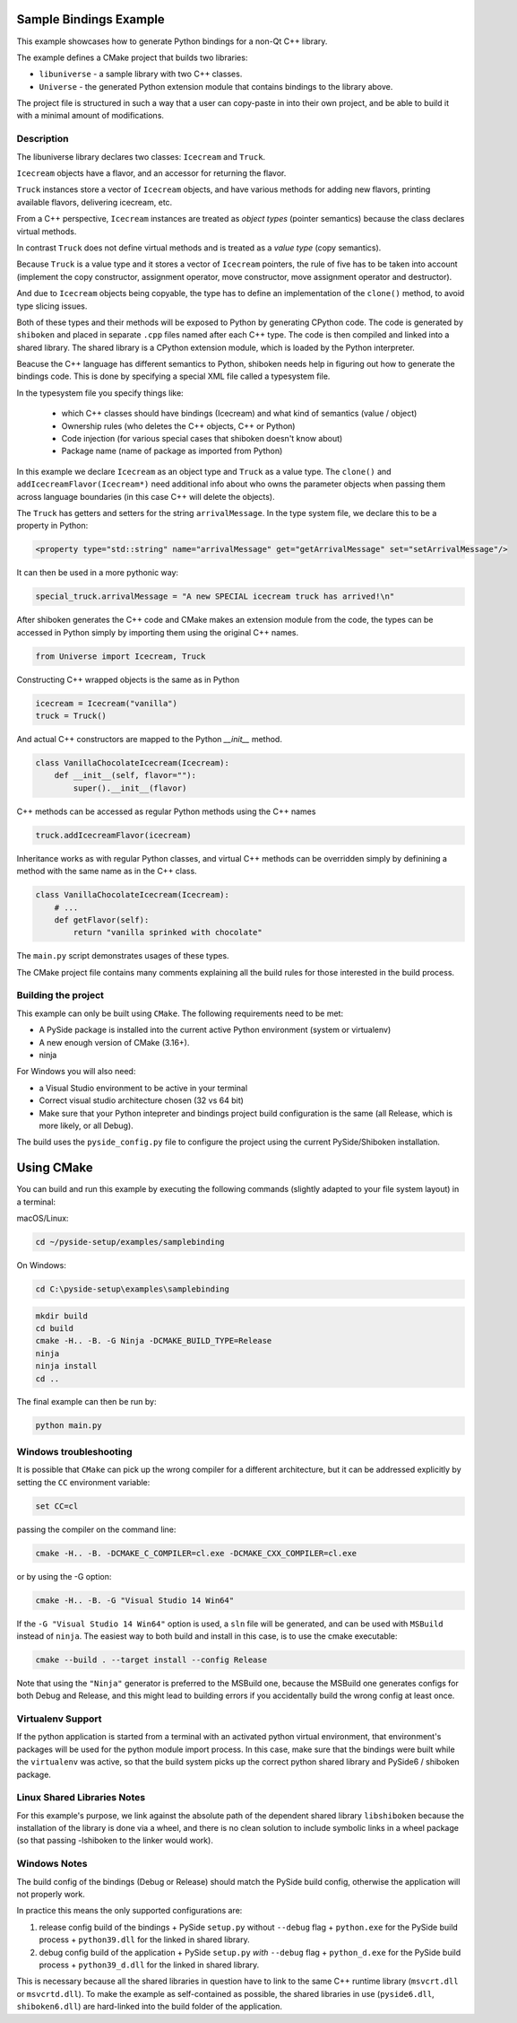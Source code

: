 Sample Bindings Example
=======================

This example showcases how to generate Python bindings for a
non-Qt C++ library.

The example defines a CMake project that builds two libraries:

* ``libuniverse`` - a sample library with two C++ classes.

* ``Universe`` - the generated Python extension module that contains
  bindings to the library above.

The project file is structured in such a way that a user can copy-paste
in into their own project, and be able to build it with a minimal amount
of modifications.

Description
+++++++++++

The libuniverse library declares two classes: ``Icecream`` and ``Truck``.

``Icecream`` objects have a flavor, and an accessor for returning the
flavor.

``Truck`` instances store a vector of ``Icecream`` objects, and have various
methods for adding new flavors, printing available flavors, delivering
icecream, etc.

From a C++ perspective, ``Icecream`` instances are treated as
*object types* (pointer semantics) because the class declares virtual
methods.

In contrast ``Truck`` does not define virtual methods and is treated as
a *value type* (copy semantics).

Because ``Truck`` is a value type and it stores a vector of ``Icecream``
pointers, the rule of five has to be taken into account (implement the
copy constructor, assignment operator, move constructor, move assignment
operator and destructor).

And due to ``Icecream`` objects being copyable, the type has to define an
implementation of the ``clone()`` method, to avoid type slicing issues.

Both of these types and their methods will be exposed to Python by
generating CPython code. The code is generated by ``shiboken`` and
placed in separate ``.cpp`` files named after each C++ type. The code is
then compiled and linked into a shared library. The shared library is a
CPython extension module, which is loaded by the Python interpreter.

Beacuse the C++ language has different semantics to Python, shiboken
needs help in figuring out how to generate the bindings code. This is
done by specifying a special XML file called a typesystem file.

In the typesystem file you specify things like:

 * which C++ classes should have bindings (Icecream) and what kind of
   semantics (value / object)

 * Ownership rules (who deletes the C++ objects, C++ or Python)

 * Code injection (for various special cases that shiboken doesn't know
   about)

 * Package name (name of package as imported from Python)

In this example we declare ``Icecream`` as an object type and ``Truck``
as a value type. The ``clone()`` and ``addIcecreamFlavor(Icecream*)``
need additional info about who owns the parameter objects when passing
them across language boundaries (in this case C++ will delete the objects).

The ``Truck`` has getters and setters for the string ``arrivalMessage``.
In the type system file, we declare this to be a property in Python:

.. code-block:: xml

    <property type="std::string" name="arrivalMessage" get="getArrivalMessage" set="setArrivalMessage"/>


It can then be used in a more pythonic way:

.. code-block:: python

    special_truck.arrivalMessage = "A new SPECIAL icecream truck has arrived!\n"

After shiboken generates the C++ code and CMake makes an extension
module from the code, the types can be accessed in Python simply by
importing them using the original C++ names.

.. code-block:: python

    from Universe import Icecream, Truck


Constructing C++ wrapped objects is the same as in Python

.. code-block:: python

    icecream = Icecream("vanilla")
    truck = Truck()


And actual C++ constructors are mapped to the Python `__init__` method.

.. code-block:: python

    class VanillaChocolateIcecream(Icecream):
        def __init__(self, flavor=""):
            super().__init__(flavor)


C++ methods can be accessed as regular Python methods using the C++
names

.. code-block:: python

    truck.addIcecreamFlavor(icecream)

Inheritance works as with regular Python classes, and virtual C++
methods can be overridden simply by definining a method with the same
name as in the C++ class.

.. code-block:: python

    class VanillaChocolateIcecream(Icecream):
        # ...
        def getFlavor(self):
            return "vanilla sprinked with chocolate"


The ``main.py`` script demonstrates usages of these types.

The CMake project file contains many comments explaining all the build
rules for those interested in the build process.

Building the project
++++++++++++++++++++

This example can only be built using ``CMake``.
The following requirements need to be met:

* A PySide package is installed into the current active Python
  environment (system or virtualenv)

* A new enough version of CMake (3.16+).

* ninja

For Windows you will also need:

* a Visual Studio environment to be active in your terminal

* Correct visual studio architecture chosen (32 vs 64 bit)

* Make sure that your Python intepreter and bindings project build
  configuration is the same (all Release, which is more likely,
  or all Debug).

The build uses the ``pyside_config.py`` file to configure the project
using the current PySide/Shiboken installation.

Using CMake
===========

You can build and run this example by executing the following commands
(slightly adapted to your file system layout) in a terminal:

macOS/Linux:

.. code-block:: bash

    cd ~/pyside-setup/examples/samplebinding

On Windows:

.. code-block:: bash

    cd C:\pyside-setup\examples\samplebinding

.. code-block:: bash

    mkdir build
    cd build
    cmake -H.. -B. -G Ninja -DCMAKE_BUILD_TYPE=Release
    ninja
    ninja install
    cd ..

The final example can then be run by:

.. code-block:: bash

    python main.py

Windows troubleshooting
+++++++++++++++++++++++

It is possible that ``CMake`` can pick up the wrong compiler
for a different architecture, but it can be addressed explicitly
by setting the ``CC`` environment variable:

.. code-block:: bash

    set CC=cl

passing the compiler on the command line:

.. code-block:: bash

    cmake -H.. -B. -DCMAKE_C_COMPILER=cl.exe -DCMAKE_CXX_COMPILER=cl.exe

or by using the -G option:

.. code-block:: bash

    cmake -H.. -B. -G "Visual Studio 14 Win64"

If the ``-G "Visual Studio 14 Win64"`` option is used, a ``sln`` file
will be generated, and can be used with ``MSBuild``
instead of ``ninja``.
The easiest way to both build and install in this case, is to use
the cmake executable:

.. code-block:: bash

    cmake --build . --target install --config Release

Note that using the ``"Ninja"`` generator is preferred to
the MSBuild one, because the MSBuild one generates configs for both
Debug and Release, and this might lead to building errors if you
accidentally build the wrong config at least once.

Virtualenv Support
++++++++++++++++++

If the python application is started from a terminal with an activated
python virtual environment, that environment's packages will be used for
the python module import process.
In this case, make sure that the bindings were built while the
``virtualenv`` was active, so that the build system picks up the correct
python shared library and PySide6 / shiboken package.

Linux Shared Libraries Notes
++++++++++++++++++++++++++++

For this example's purpose, we link against the absolute path of the
dependent shared library ``libshiboken`` because the
installation of the library is done via a wheel, and there is
no clean solution to include symbolic links in a wheel package
(so that passing -lshiboken to the linker would work).

Windows Notes
+++++++++++++

The build config of the bindings (Debug or Release) should match
the PySide build config, otherwise the application will not properly
work.

In practice this means the only supported configurations are:

#. release config build of the bindings +
   PySide ``setup.py`` without ``--debug`` flag + ``python.exe`` for the
   PySide build process + ``python39.dll`` for the linked in shared
   library.

#. debug config build of the application +
   PySide ``setup.py`` *with* ``--debug`` flag + ``python_d.exe`` for the
   PySide build process + ``python39_d.dll`` for the linked in shared
   library.

This is necessary because all the shared libraries in question have to
link to the same C++ runtime library (``msvcrt.dll`` or ``msvcrtd.dll``).
To make the example as self-contained as possible, the shared libraries
in use (``pyside6.dll``, ``shiboken6.dll``) are hard-linked into the build
folder of the application.
